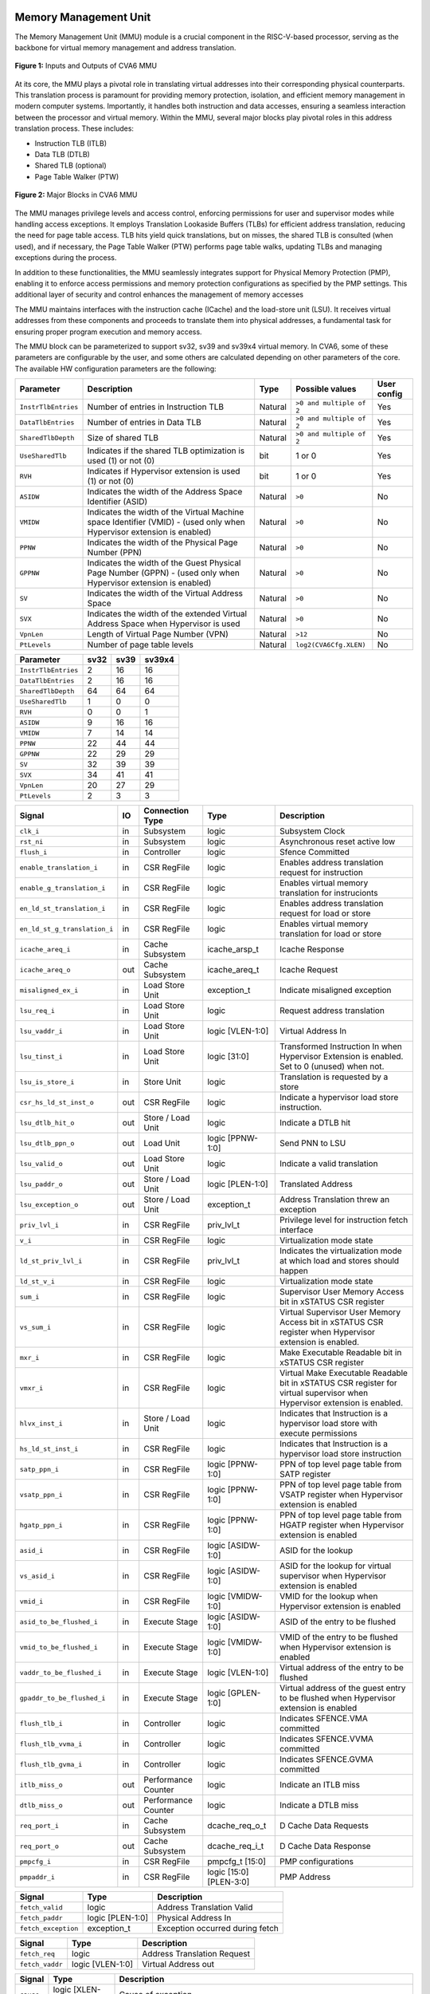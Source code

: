 ----------------------
Memory Management Unit
----------------------

The Memory Management Unit (MMU) module is a crucial component in the RISC-V-based processor, serving as the backbone for virtual memory management and address translation. 

.. figure:: _static/mmu_in_out.png
   :name: **Figure 1:** Inputs and Outputs of CVA6 MMU
   :align: center
   :width: 100%
   :alt: mmu_in_out

   **Figure 1:** Inputs and Outputs of CVA6 MMU

At its core, the MMU plays a pivotal role in translating virtual addresses into their corresponding physical counterparts. This translation process is paramount for providing memory protection, isolation, and efficient memory management in modern computer systems. Importantly, it handles both instruction and data accesses, ensuring a seamless interaction between the processor and virtual memory. Within the MMU, several major blocks play pivotal roles in this address translation process. These includes:

* Instruction TLB (ITLB)
* Data TLB (DTLB)
* Shared TLB (optional)
* Page Table Walker (PTW)

.. figure:: _static/mmu_major_blocks.png
   :name: **Figure 2:** Major Blocks in CVA6 MMU
   :align: center
   :width: 60%
   :alt: mmu_major_blocks

   **Figure 2:** Major Blocks in CVA6 MMU

The MMU manages privilege levels and access control, enforcing permissions for user and supervisor modes while handling access exceptions. It employs Translation Lookaside Buffers (TLBs) for efficient address translation, reducing the need for page table access. TLB hits yield quick translations, but on misses, the shared TLB is consulted (when used), and if necessary, the Page Table Walker (PTW) performs page table walks, updating TLBs and managing exceptions during the process.

In addition to these functionalities, the MMU seamlessly integrates support for Physical Memory Protection (PMP), enabling it to enforce access permissions and memory protection configurations as specified by the PMP settings. This additional layer of security and control enhances the management of memory accesses

.. raw:: html

        <span style="font-size:18px; font-weight:bold;">Instruction and Data Interfaces</span>

The MMU maintains interfaces with the instruction cache (ICache) and the load-store unit (LSU). It receives virtual addresses from these components and proceeds to translate them into physical addresses, a fundamental task for ensuring proper program execution and memory access.

The MMU block can be parameterized to support sv32, sv39 and sv39x4 virtual memory. In CVA6, some of these parameters are configurable by the user, and some others are calculated depending on other parameters of the core. The available HW configuration parameters are the following:

.. raw:: html

        <span style="font-size:18px; font-weight:bold;">List of configuration parameters for MMU</span>

.. list-table::
   :header-rows: 1

   * - Parameter
     - Description
     - Type
     - Possible values
     - User config

   * - ``InstrTlbEntries``
     - Number of entries in Instruction TLB
     - Natural
     - ``>0 and multiple of 2``
     - Yes

   * - ``DataTlbEntries``
     - Number of entries in Data TLB
     - Natural
     - ``>0 and multiple of 2``
     - Yes

   * - ``SharedTlbDepth``
     - Size of shared TLB
     - Natural
     - ``>0 and multiple of 2``
     - Yes

   * - ``UseSharedTlb``
     - Indicates if the shared TLB optimization is used (1) or not (0)
     - bit
     - 1 or 0
     - Yes
   
   * - ``RVH``
     - Indicates if Hypervisor extension is used (1) or not (0)
     - bit
     - 1 or 0
     - Yes

   * - ``ASIDW``
     - Indicates the width of the Address Space Identifier (ASID)
     - Natural
     - ``>0``
     - No
  
   * - ``VMIDW``
     - Indicates the width of the Virtual Machine space Identifier (VMID) - (used only when Hypervisor extension is enabled)
     - Natural
     - ``>0``
     - No

   * - ``PPNW``
     - Indicates the width of the Physical Page Number (PPN) 
     - Natural
     - ``>0``
     - No

   * - ``GPPNW``
     - Indicates the width of the Guest Physical Page Number (GPPN) - (used only when Hypervisor extension is enabled)
     - Natural
     - ``>0``
     - No

   * - ``SV``
     - Indicates the width of the Virtual Address Space
     - Natural
     - ``>0``
     - No

   * - ``SVX``
     - Indicates the width of the extended Virtual Address Space when Hypervisor is used
     - Natural
     - ``>0``
     - No

   * - ``VpnLen``
     - Length of Virtual Page Number (VPN)
     - Natural
     - ``>12``
     - No

   * - ``PtLevels``
     - Number of page table levels
     - Natural
     - ``log2(CVA6Cfg.XLEN)``
     - No

.. raw:: html

        <span style="font-size:18px; font-weight:bold;">Default Configuration parameters value for sv32, sv39 and sv39x4</span>

.. list-table::
   :header-rows: 1

   * - Parameter
     - sv32
     - sv39
     - sv39x4

   * - ``InstrTlbEntries``
     - 2
     - 16
     - 16

   * - ``DataTlbEntries``
     - 2
     - 16
     - 16

   * - ``SharedTlbDepth``
     - 64
     - 64
     - 64

   * - ``UseSharedTlb``
     - 1
     - 0
     - 0 
   
   * - ``RVH``
     - 0
     - 0
     - 1 

   * - ``ASIDW``
     - 9
     - 16
     - 16
     
   * - ``VMIDW``
     - 7
     - 14
     - 14

   * - ``PPNW``
     - 22
     - 44
     - 44 
   
   * - ``GPPNW``
     - 22
     - 29
     - 29 

   * - ``SV``
     - 32
     - 39
     - 39
     
   * - ``SVX``
     - 34
     - 41
     - 41

   * - ``VpnLen``
     - 20
     - 27
     - 29

   * - ``PtLevels``
     - 2
     - 3
     - 3
  



.. raw:: html

        <span style="font-size:18px; font-weight:bold;">Signal Description of MMU</span>

.. raw:: html

   <p style="text-align:center;"> <b>Table 1:</b> CVA6 MMU Input Output Signals </p>

.. list-table::
   :header-rows: 1

   * - Signal
     - IO
     - Connection Type
     - Type
     - Description

   * - ``clk_i``
     - in
     - Subsystem
     - logic
     - Subsystem Clock

   * - ``rst_ni``
     - in
     - Subsystem
     - logic
     - Asynchronous reset active low
     
   * - ``flush_i``
     - in
     - Controller
     - logic
     - Sfence Committed

   * - ``enable_translation_i``
     - in
     - CSR RegFile
     - logic 
     - Enables address translation request for instruction

   * - ``enable_g_translation_i``
     - in
     - CSR RegFile
     - logic 
     - Enables virtual memory translation for instrucionts

   * - ``en_ld_st_translation_i``
     - in
     - CSR RegFile
     - logic 
     - Enables address translation request for load or store

   * - ``en_ld_st_g_translation_i``
     - in
     - CSR RegFile
     - logic
     - Enables virtual memory translation for load or store

   * - ``icache_areq_i``
     - in
     - Cache Subsystem
     - icache_arsp_t
     - Icache Response

   * - ``icache_areq_o``
     - out
     - Cache Subsystem
     - icache_areq_t
     - Icache Request

   * - ``misaligned_ex_i``
     - in
     - Load Store Unit
     - exception_t
     - Indicate misaligned exception

   * - ``lsu_req_i``
     - in
     - Load Store Unit
     - logic
     - Request address translation
     
   * - ``lsu_vaddr_i``
     - in
     - Load Store Unit
     - logic [VLEN-1:0]
     - Virtual Address In

   * - ``lsu_tinst_i``
     - in
     - Load Store Unit
     - logic [31:0]
     - Transformed Instruction In when Hypervisor Extension is enabled. Set to 0 (unused) when not.

   * - ``lsu_is_store_i``
     - in
     - Store Unit
     - logic
     - Translation is requested by a store

   * - ``csr_hs_ld_st_inst_o``
     - out
     - CSR RegFile
     - logic
     - Indicate a hypervisor load store instruction. 
   
   * - ``lsu_dtlb_hit_o``
     - out
     - Store / Load Unit
     - logic
     - Indicate a DTLB hit

   * - ``lsu_dtlb_ppn_o``
     - out
     - Load Unit
     - logic [PPNW-1:0]
     - Send PNN to LSU

   * - ``lsu_valid_o``
     - out
     - Load Store Unit
     - logic
     - Indicate a valid translation

   * - ``lsu_paddr_o``
     - out
     - Store / Load Unit
     - logic [PLEN-1:0]
     - Translated Address

   * - ``lsu_exception_o``
     - out
     - Store / Load Unit
     - exception_t
     - Address Translation threw an exception

   * - ``priv_lvl_i``
     - in
     - CSR RegFile
     - priv_lvl_t
     - Privilege level for instruction fetch interface

   * - ``v_i``
     - in
     - CSR RegFile
     - logic
     - Virtualization mode state

   * - ``ld_st_priv_lvl_i``
     - in
     - CSR RegFile
     - priv_lvl_t
     - Indicates the virtualization mode at which load and stores should happen

   * - ``ld_st_v_i``
     - in
     - CSR RegFile
     - logic
     - Virtualization mode state

   * - ``sum_i``
     - in
     - CSR RegFile
     - logic 
     - Supervisor User Memory Access bit in xSTATUS CSR register

   * - ``vs_sum_i``
     - in
     - CSR RegFile
     - logic 
     - Virtual Supervisor User Memory Access bit in xSTATUS CSR register when Hypervisor extension is enabled.

   * - ``mxr_i``
     - in
     - CSR RegFile
     - logic
     - Make Executable Readable bit in xSTATUS CSR register

   * - ``vmxr_i``
     - in
     - CSR RegFile
     - logic
     - Virtual Make Executable Readable bit in xSTATUS CSR register for virtual supervisor when Hypervisor extension is enabled.

   * - ``hlvx_inst_i``
     - in
     - Store / Load Unit
     - logic 
     - Indicates that Instruction is a hypervisor load store with execute permissions 

   * - ``hs_ld_st_inst_i``
     - in
     - CSR RegFile
     - logic 
     - Indicates that Instruction is a hypervisor load store instruction

   * - ``satp_ppn_i``
     - in
     - CSR RegFile
     - logic [PPNW-1:0]
     - PPN of top level page table from SATP register

   * - ``vsatp_ppn_i``
     - in
     - CSR RegFile
     - logic [PPNW-1:0]
     - PPN of top level page table from VSATP register when Hypervisor extension is enabled

   * - ``hgatp_ppn_i``
     - in
     - CSR RegFile
     - logic [PPNW-1:0]
     - PPN of top level page table from HGATP register when Hypervisor extension is enabled

   * - ``asid_i``
     - in
     - CSR RegFile
     - logic [ASIDW-1:0]
     - ASID for the lookup

   * - ``vs_asid_i``
     - in
     - CSR RegFile
     - logic [ASIDW-1:0]
     - ASID for the lookup for virtual supervisor when Hypervisor extension is enabled

   * - ``vmid_i``
     - in
     - CSR RegFile
     - logic [VMIDW-1:0]
     - VMID for the lookup when Hypervisor extension is enabled

   * - ``asid_to_be_flushed_i``
     - in
     - Execute Stage
     - logic [ASIDW-1:0]
     - ASID of the entry to be flushed

   * - ``vmid_to_be_flushed_i``
     - in
     - Execute Stage
     - logic [VMIDW-1:0]
     - VMID of the entry to be flushed when Hypervisor extension is enabled

   * - ``vaddr_to_be_flushed_i``
     - in
     - Execute Stage
     - logic [VLEN-1:0]
     - Virtual address of the entry to be flushed

   * - ``gpaddr_to_be_flushed_i``
     - in
     - Execute Stage
     - logic [GPLEN-1:0]
     - Virtual address of the guest entry to be flushed when Hypervisor extension is enabled

   * - ``flush_tlb_i``
     - in
     - Controller
     - logic 
     - Indicates SFENCE.VMA committed

   * - ``flush_tlb_vvma_i``
     - in
     - Controller
     - logic 
     - Indicates SFENCE.VVMA committed

   * - ``flush_tlb_gvma_i``
     - in
     - Controller
     - logic 
     - Indicates SFENCE.GVMA committed

   * - ``itlb_miss_o``
     - out
     - Performance Counter
     - logic
     - Indicate an ITLB miss

   * - ``dtlb_miss_o``
     - out
     - Performance Counter
     - logic
     - Indicate a DTLB miss

   * - ``req_port_i``
     - in
     - Cache Subsystem
     - dcache_req_o_t
     - D Cache Data Requests

   * - ``req_port_o``
     - out
     - Cache Subsystem
     - dcache_req_i_t
     - D Cache Data Response

   * - ``pmpcfg_i``
     - in
     - CSR RegFile
     - pmpcfg_t [15:0]
     - PMP configurations

   * - ``pmpaddr_i``
     - in
     - CSR RegFile
     - logic [15:0][PLEN-3:0]
     - PMP Address

.. raw:: html

   <span style="font-size:18px; font-weight:bold;">Struct Description</span>

.. raw:: html

   <p style="text-align:center;"> <b>Table 2:</b> I Cache Request Struct </b>(icache_areq_t</b>) </p>

.. list-table::
   :header-rows: 1

   * - Signal
     - Type
     - Description

   * - ``fetch_valid``
     - logic
     - Address Translation Valid

   * - ``fetch_paddr``
     - logic [PLEN-1:0]
     - Physical Address In

   * - ``fetch_exception``
     - exception_t
     - Exception occurred during fetch

.. raw:: html

   <p style="text-align:center;"> <b>Table 3:</b> I Cache Response Struct </b>(icache_arsq_t</b>) </p>

.. list-table::
   :header-rows: 1

   * - Signal
     - Type
     - Description

   * - ``fetch_req``
     - logic
     - Address Translation Request

   * - ``fetch_vaddr``
     - logic [VLEN-1:0]
     - Virtual Address out

.. raw:: html

   <p style="text-align:center;"> <b>Table 4:</b> Exception Struct </b>(exception_t</b>) </p>

.. list-table::
   :header-rows: 1

   * - Signal
     - Type
     - Description

   * - ``cause``
     - logic [XLEN-1:0]
     - Cause of exception

   * - ``tval``
     - logic [XLEN-1:0]
     - Additional information of causing exception (e.g. instruction causing it), address of LD/ST fault

   * - ``tval2``
     - logic [GPLEN-1:0]
     - Additional information when the causing exception in a guest exception (used only in hypervisor mode)

   * - ``tinst``
     - logic [31:0]
     - Transformed instruction information

   * - ``gva``
     - logic
     - Signals when a guest virtual address is written to tval

   * - ``valid``
     - logic
     - Indicate that exception is valid

.. raw:: html

   <p style="text-align:center;"> <b>Table 5:</b> PMP Configuration Struct </b>(pmpcfg_t</b>) </p>

.. list-table::
   :header-rows: 1

   * - Signal
     - Type
     - Description

   * - ``locked``
     - logic
     - Lock this configuration

   * - ``reserved``
     - logic[1:0]
     - Reserved bits in pmpcfg CSR

   * - ``addr_mode``
     - pmp_addr_mode_t
     - Addressing Modes: OFF, TOR, NA4, NAPOT

   * - ``access_type``
     - pmpcfg_access_t
     - None, read, write, execute

.. raw:: html

   <span style="font-size:18px; font-weight:bold;">Control Flow in MMU Module</span>

.. figure:: _static/mmu_control_flow.png
   :name: **Figure 3:** Control Flow in CVA6 MMU
   :align: center
   :width: 95%
   :alt: mmu_control_flow

   **Figure 3:** Control Flow in CVA6 MMU

.. raw:: html

   <span style="font-size:18px; font-weight:bold;">Exception Sources with Address Translation Enabled</span>

Two potential exception sources exist:

* Hardware Page Table Walker (HPTW) throwing an exception, signifying a page fault exception.
* Access error due to insufficient permissions of PMP, known as an access exception.

.. raw:: html

   <span style="font-size:18px; font-weight:bold;">Instruction Fetch Interface</span>

The IF stage initiates a request to retrieve memory content at a specific virtual address. When the MMU is disabled, the instruction fetch request is directly passed to the I$ without modifications.

.. raw:: html

   <span style="font-size:18px; font-weight:bold;">Address Translation in Instruction Interface</span>

If virtual memory translation is enabled for instruction fetches, the following operations are performed in the instruction interface:

* Compatibility of requested virtual address with selected page based address translation scheme is checked.
* For page translation, the module determines the fetch physical address by combining the physical page number (PPN) from ITLB content and the offset from the virtual address. When hypervisor mode is enabled, the PPN from ITLB content is taken from the stage that is currently doing the translation.
* Depending on the size of the identified page the PPN of the fetch physical address is updated with the corresponding bits of the VPN to ensure alignment for superpage translation.
* If the Instruction TLB (ITLB) lookup hits, the fetch valid signal (which indicates a valid physical address) is activated in response to the input fetch request. Memory region accessibility is checked from the perspective of the fetch operation, potentially triggering a page fault exception in case of an access error or insufficient PMP permission.
* In case of an ITLB miss, if the page table walker (PTW) is active (only active if there is a shared TLB miss or the shared TLB is not used) and handling instruction fetches, the fetch valid signal is determined based on PTW errors or access exceptions.

If the fetch physical address doesn't match any execute region, an Instruction Access Fault is raised. When not translating, PMPs are immediately checked against the physical address for access verification.

.. raw:: html

   <span style="font-size:18px; font-weight:bold;">Data Interface</span>

.. raw:: html

   <span style="font-size:18px; font-weight:bold;">Address Translation in Data Interface</span>

If address translation is enabled for load or store, and no misaligned exception has occurred, the following operations are performed in the data interface:

* Initially, translation is assumed to be invalid, signified by the MMU to LSU.
* The translated physical address is formed by combining the PPN from the Page Table Entry (PTE) and the offset from the virtual address requiring translation. This is sent one cycle later due to the additional bank of registers which delayed the MMU’s answer. The PPN from the PTE is also shared separately with LSU in the same cycle as the hit. When hypervisor mode is enabled, the PPN from the PTE is taken from the stage that is currently doing the translation.
* In the case of superpage translation, the PPN of the translated physical address and the separately shared PPN are updated with the VPN of the virtual address.

If a Data TLB (DTLB) hit occurs, it indicates a valid translation, and various fault checks are performed depending on whether it's a load or store request.

* For store requests, if the page is not writable, the dirty flag isn't set, or privileges are violated, it results in a page fault corresponding to the store access. If PMPs are also violated, it leads to an access fault corresponding to the store access. Page faults take precedence over access faults.
* For load requests, a page fault is triggered if there are insufficient access privileges. PMPs are checked again during load access, resulting in an access fault corresponding to load access if PMPs are violated.

In case of a DTLB miss, potential exceptions are monitored during the page table walk. If the PTW indicates a page fault, the corresponding page fault related to the requested type is signaled. If the PTW indicates an access exception, the load access fault is indicated through address translation because the page table walker can only throw load access faults.

.. raw:: html

   <span style="font-size:18px; font-weight:bold;">Address Translation is Disabled</span>

When address translation is not enabled, the physical address is immediately checked against Physical Memory Protections (PMPs). If there is a request from LSU, no misaligned exception, and PMPs are violated, it results in an access fault corresponding to the request being indicated.

----------------------------
Translation Lookaside Buffer
----------------------------

Page tables are accessed for translating virtual memory addresses to physical memory addresses. This translation needs to be carried out for every load and store instruction and also for every instruction fetch. Since page tables are resident in physical memory, accessing these tables in all these situations has a significant impact on performance. Page table accesses occur in patterns that are closely related in time. Furthermore, the spatial and temporal locality of data accesses or instruction fetches mean that the same page is referenced repeatedly. Taking advantage of these access patterns the processor keeps the information of recent address translations, to enable fast retrieval, in a small cache called the Translation Lookaside Buffer (TLB) or an address-translation cache. 

The CVA6 TLB is structured as a fully associative cache, where the virtual address that needs to be translated is compared against all the individual TLB entries. Given a virtual address, the processor examines the TLB (TLB lookup) to determine if the virtual page number (VPN) of the page being accessed is in the TLB. When a TLB entry is found (TLB hit), the TLB returns the corresponding physical page number (PPN) which is used to calculate the target physical address. If no TLB entry is found (TLB miss) the processor has to read individual page table entries from memory (Table walk). In CVA6 table walking is supported by dedicated hardware. Once the processor finishes the table walk, it has the Physical Page Number (PPN) corresponding to the Virtual Page Number (VPN) that needs to be translated. The processor adds an entry for this address translation to the TLB so future translations of that virtual address will happen quickly through the TLB.  During the table walk the processor may find out that the corresponding physical page is not resident in memory. At this stage a page table exception (Page Fault) is generated which gets handled by the operating system. The operating system places the appropriate page in memory, updates the appropriate page tables and returns execution to the instruction which generated the exception.  

The input and output signals of the TLB are shown in the following figure. 

.. figure:: _static/in_out_tlb.png
   :name: **Figure 4:** Inputs and Outputs of CVA6 TLB
   :align: center
   :width: 100%
   :alt: in_out_tlb
 
   **Figure 4:** Inputs and Outputs of CVA6 TLB

.. raw:: html

   <span style="font-size:18px; font-weight:bold;">Signal Description of TLB</span>

.. raw:: html

   <p style="text-align:center;"> <b>Table 6:</b> CVA6 TLB Input Output Signals </p>

.. list-table::
   :header-rows: 1

  * - Signal
    - IO
    - connection
    - Type
    - Description

  * - ``clk_i``
    - in
    - SUBSYSTEM
    - logic
    - Subsystem Clock

  * - ``rst_ni``
    - in
    - SUBSYSTEM
    - logic
    - Asynchronous reset active low
    
  * - ``flush_i``
    - in
    - Controller
    - logic
    - SFENCE.VMA Committed

  * - ``flush_vvma_i``
    - in
    - Controller
    - logic
    - SFENCE.VVMA Committed

  * - ``flush_gvma_i``
    - in
    - Controller
    - logic
    - SFENCE.GVMA Committed

  * - ``s_st_enbl_i``
    - in
    - Controller
    - logic 
    - Indicates address translation request (s-stage) - used only in Hypervisor mode

  * - ``g_st_enbl_i``
    - in
    - Controller
    - logic 
    - Indicates address translation request (g-stage) - used only in Hypervisor mode

  * - ``v_i``
    - in
    - Controller
    - logic 
    - Indicates the virtualization mode state - used only in Hypervisor mode

  * - ``update_i``
    - in
    - Shared TLB
    - tlb_update_cva6_t
    - Updated tag and content of TLB

  * - ``lu_access_i``
    - in
    - Cache Subsystem
    - logic
    - Signal indicating a lookup access is being requested

  * - ``lu_asid_i``
    - in
    - CVA6 MMU 
    - logic[ASIDW-1:0]
    - ASID for the lookup

  * - ``lu_vmid_i``
    - in
    - CVA6 MMU 
    - logic[VMIDW-1:0]
    - VMID for the lookup when Hypervisor extension is enabled.

  * - ``lu_vaddr_i``
    - in
    - Cache Subsystem
    - logic[VLEN-1:0]
    - Virtual address for the lookup

  * - ``lu_content_o``
    - out
    - CVA6 MMU 
    - pte_cva6_t 
    - Output for the content of the TLB entry

  * - ``lu_g_content_o``
    - out
    - CVA6 MMU 
    - pte_cva6_t 
    - Output for the content of the TLB entry (g-stage)

  * - ``asid_to_be_flushed_i``
    - in
    - Execute Stage
    - logic [ASIDW-1:0]
    - ASID of the entry to be flushed. Vector 1 is the analogous one for virtual supervisor when Hypervisor extension is enabled

  * - ``vmid_to_be_flushed_i``
    - in
    - Execute Stage
    - logic [VMIDW-1:0]
    - VMID of the entry to be flushed when Hypervisor extension is enabled

  * - ``vaddr_to_be_flushed_i``
    - in
    - Execute Stage
    - logic [VLEN-1:0]
    - Virtual address of the entry to be flushed. Vector 1 is the analogous one for virtual supervisor when Hypervisor extension is enabled.

  * - ``gpaddr_to_be_flushed_i``
    - in
    - Execute Stage
    - logic [VLEN-1:0]
    - Virtual address of the guest entry to be flushed when Hypervisor extension is enabled.

  * - ``lu_is_page_o``
    - out
    - CVA6 MMU
    - logic [PT_LEVELS-2:0]
    - Output indicating whether the TLB entry corresponds to any page at the different page table levels

  * - ``lu_hit_o``
    - out
    - CVA6 MMU
    - logic
    - Output indicating whether the lookup resulted in a hit or miss

.. raw:: html

        <span style="font-size:18px; font-weight:bold;">Struct Description</span>

.. raw:: html

   <p style="text-align:center;"> <b>Table 7:</b> CVA6 TLB Update Struct (<b>tlb_update_cva6_t</b>) </p>

.. list-table::
   :header-rows: 1

  * - Signal
    - Type
    - Description

  * - ``valid``
    - logic
    - Indicates whether the TLB update entry is valid or not

  * - ``is_page``
    - logic [PtLevels-2:0][HYP_EXT:0]
    - Indicates if the TLB entry corresponds to a any page at the different levels. When Hypervisor extension is used it includes information also for the G-stage.

  * - ``vpn``
    - logic[VPN_LEN-1:0]
    - Virtual Page Number (VPN) used for updating the TLB

  * - ``asid``
    - logic[ASIDW-1:0] 
    - ASID used for updating the TLB

  * - ``vmid``
    - logic[VMIDW-1:0] 
    - VMID used for updating the TLB when Hypervisor extension is enabled
  
  * - ``v_st_enbl``
    - logic [HYP_EXT*2:0]
    - Used only in Hypervisor mode. Indicates for which stage the translation was requested and for which it is therefore valid (s_stage, g_stage or virtualization enabled).

  * - ``content``
    - pte_cva6_t  
    - Content of the TLB update entry 

  * - ``g_content``
    - pte_cva6_t  
    - Content of the TLB update entry for g stage when Hypervisor extension is enabled

.. raw:: html

   <p style="text-align:center;"> <b>Table 8:</b> CVA6 PTE Struct (<b>pte_cva6_t</b>) </p>

.. list-table::
  :header-rows: 1

  * - Signal
    - Type
    - Description

  * - ``ppn``
    - logic[PPNW-1:0] 
    - Physical Page Number (PPN)

  * - ``rsw``
    - logic[1:0]
    - Reserved for use by supervisor software

  * - ``d``
    - logic
    - | Dirty bit indicating whether the page has been modified (dirty) or not
      | 0: Page is clean i.e., has not been written
      | 1: Page is dirty i.e., has been written

  * - ``a``
    - logic
    - | Accessed bit indicating whether the page has been accessed
      | 0: Virtual page has not been accessed since the last time A bit was cleared
      | 1: Virtual page has been read, written, or fetched from since the last time the A bit was cleared

  * - ``g``
    - logic
    - | Global bit marking a page as part of a global address space valid for all ASIDs
      | 0: Translation is valid for specific ASID
      | 1: Translation is valid for all ASIDs

  * - ``u``
    - logic
    - | User bit indicating privilege level of the page
      | 0: Page is not accessible in user mode but in supervisor mode
      | 1: Page is accessible in user mode but not in supervisor mode

  * - ``x``
    - logic
    - | Execute bit which allows execution of code from the page
      | 0: Code execution is not allowed
      | 1: Code execution is permitted

  * - ``w``
    - logic
    - | Write bit allows the page to be written
      | 0: Write operations are not allowed
      | 1: Write operations are permitted

  * - ``r``
    - logic
    - | Read bit allows read access to the page
      | 0: Read operations are not allowed
      | 1: Read operations are permitted

  * - ``v``
    - logic
    - | Valid bit indicating the page table entry is valid
      | 0: Page is invalid i.e. page is not in DRAM, translation is not valid
      | 1: Page is valid i.e. page resides in the DRAM, translation is valid

.. raw:: html

   <span style="font-size:18px; font-weight:bold;">TLB Entry Fields</span>

The number of TLB entries can be changed via a design parameter. Each TLB entry is made up of two fields: Tag and Content. The Tag field holds the virtual page number, ASID, VMID and page size along with a valid bit (VALID) indicating that the entry is valid, and a v_st_enbl field that indicates at which level the translation is valid when hypervisor mode is enabled. The virtual page number, is further split into several separate virtual page numbers according to the number of PtLevels used in each configuration. The Content field contains the physical page numbers along with a number of bits which specify various attributes of the physical page. Note that the V bit in the Content field is the V bit which is present in the page table in memory. It is copied from the page table, as is,  and the VALID bit in the Tag is set based on its value. g_content is the equivalent for the g-stage translation. The TLB entry fields are shown in this Figure. Fields colored in grey are used only when H extension is implemented.

.. figure:: _static/cva6_tlb_entry.png
   :name: **Figure 5:** Fields in CVA6 TLB entry
   :align: center
   :width: 100%
   :alt: cva6_tlb_entry

   **Figure 5:** Fields in CVA6 TLB entry

.. raw:: html

   <span style="font-size:18px; font-weight:bold;">CVA6 TLB Management / Implementation</span>

The CVA6 TLB implements the following three functions:

* **Translation:** This function implements the address lookup and match logic.
* **Update and Flush:** This function implements the update and flush logic.
* **Pseudo Least Recently Used Replacement Policy:** This function implements the replacement policy for TLB entries.

.. raw:: html

   <span style="font-size:18px; font-weight:bold;">Translation</span>

This function takes in the virtual address and certain other fields, examines the TLB to determine if the virtual page number of the page being accessed is in the TLB or not. If a TLB entry is found (TLB hit), the TLB returns the corresponding physical page number (PPN) which is then used to calculate the target physical address. The following checks are done as part of this lookup function to find a match in the TLB:

* **Validity Check:** For a TLB hit, the associated TLB entry must be valid .
* **ASID, VMID and Global Flag Check:** The TLB entry's ASID must match the given ASID (ASID associated with the Virtual address). If the TLB entry’s Global bit (G) is set then this check is not done. This ensures that the translation is either specific to the provided ASID, or it is globally applicable. When the hypervisor extension is enabled, either the ASID or the VMID in the TLB entry must match ASID and/or VMID in the input, depending on which level(s) of translation is enabled. For the VMID the check is always applicable, regardless of G bit in the TLB entry.
* **Level VPN match:** CVA6 implements a multi-level page table. As such the virtual address is broken up into multiple parts which are the virtual page number used in the different levels. So the condition that is checked next is that the virtual page number of the virtual address matches the virtual page number of the TLB entry at each level. 
* **Page match:** Without Hypervisor extension, there is a match at a certain level X if the is_page component of the tag is set to 1 at level PtLevels-X. At level 0 page_match is always set to 1. When Hypervisor extension is enabled, the conditions to give a page match vary depending on the level we are at. At the highest level (PT_LEVELS -1), there is a page match at g and s stage (when enabled) if the corresponding is_page bit is set. If a stage is not enabled the is_page is considered a 1. At level 0, page_match is always 1 as in the case of no hypervisor extension. In the intermediate levels, the page_match is determined using the merged final translation size from both stages and their enable signals. 
  **Level match** The last condition to be checked at each page level, for a TLB hit, is that there is a vpn match for the current level and the higher ones, together with a page match at the current one. E.g. If PtLevels=2, a match at level 2 will occur if there is a VPN match at level 2 and a page match at level 2. For level 1, there will be a match if there is a VPN match at levels 2 and 1, together with a page match at level 1.


All the conditions listed above are checked against every TLB entry. If there is a TLB hit then the corresponding bit in the hit array is set. The following Figure Illustrates the TLB hit/miss process listed above.

.. figure:: _static/cva6_tlb_hit.png
   :name: **Figure 6:** Block diagram of CVA6 TLB hit or miss
   :align: center
   :width: 75%
   :alt: cva6_tlb_hit

   **Figure 6:** Block diagram of CVA6 TLB hit or miss

.. raw:: html

   <span style="font-size:18px; font-weight:bold;">Flushing TLB entries</span>

The SFENCE.VMA instruction can be used with certain specific source register specifiers (rs1 & rs2) to flush a specific TLB entry, some set of TLB entries or all TLB entries. Like all instructions this action only takes place when the SFENCE.VMA instruction is committed (shown via the commit_sfence signal in the following figures.) The behavior of the instruction is as follows:

* **If rs1 is not equal to x0 and rs2 is not equal to x0:** Invalidate all TLB entries which contain leaf page table entries corresponding to the virtual address in rs1 (shown below as Virtual Address to be flushed) and that match the address space identifier as specified by integer register rs2 (shown below as asid_to_be_flushed_i), except for entries containing global mappings. This is referred to as the “SFENCE.VMA vaddr asid” case.

.. figure:: _static/sfence_vaddr_asid.png
   :name: **Figure 7:** Invalidate TLB entry if ASID and virtual address match
   :align: center
   :width: 75%
   :alt: sfence_vaddr_asid

   **Figure 7:** Invalidate TLB entry if ASID and virtual address match

* **If rs1 is equal to x0 and rs2 is equal to x0:** Invalidate all TLB entries for all address spaces. This is referred to as the "SFENCE.VMA x0 x0" case.

.. figure:: _static/sfence_x0_x0.png
   :name: **Figure 8:** Invalidate all TLB entries if both source register specifiers are x0
   :align: center
   :width: 62%
   :alt: sfence_x0_x0

   **Figure 8:** Invalidate all TLB entries if both source register specifiers are x0

* **If rs1 is not equal to x0 and rs2 is equal to x0:** invalidate all TLB entries that contain leaf page table entries corresponding to the virtual address in rs1, for all address spaces. This is referred to as the “SFENCE.VMA vaddr x0” case.

.. figure:: _static/sfence_vaddr_x0.png
   :name: **Figure 9:** Invalidate TLB entry with matching virtual address for all address spaces
   :align: center
   :width: 75%
   :alt: sfence_vaddr_x0

   **Figure 9:** Invalidate TLB entry with matching virtual address for all address spaces

* **If rs1 is equal to x0 and rs2 is not equal to x0:** Invalidate all TLB entries matching the address space identified by integer register rs2, except for entries containing global mappings. This is referred to as the “SFENCE.VMA 0 asid” case.

.. figure:: _static/sfence_x0_asid.png
   :name: **Figure 10:** Invalidate TLB entry for matching ASIDs
   :align: center
   :width: 75%
   :alt: sfence_x0_asid

   **Figure 10:** Invalidate TLB entry for matching ASIDs

The TLB fully implements the supervisor flush instructions, i.e., sfence, including filtering by ASID and virtual address. To support nested translation,it supports the two translation stages, including access permissions (rwx) and VMIDs. This is done analogously to the fence cases explained above.


.. raw:: html

   <span style="font-size:18px; font-weight:bold;">Updating TLB</span>

When a TLB valid update request is signaled by the shared TLB, and the replacement policy select the update of a specific TLB entry, the corresponding entry's tag is updated with the new tag, and its associated content is refreshed with the information from the update request. This ensures that the TLB entry accurately reflects the new translation information.

.. raw:: html

   <span style="font-size:18px; font-weight:bold;">Pseudo Least Recently Used Replacement Policy</span>

Cache replacement algorithms are used to determine which TLB entry should be replaced, because it is not likely to be used in the near future. The Pseudo-Least-Recently-Used (PLRU) is a cache entry replacement algorithm, derived from Least-Recently-Used (LRU) cache entry replacement algorithm, used by the TLB. Instead of precisely tracking recent usage as the LRU algorithm does, PLRU employs an approximate measure to determine which entry in the cache has not been recently used and as such can be replaced. 

CVA6 implements the PLRU algorithm via the Tree-PLRU method which implements a binary tree. The TLB entries are the leaf nodes of the tree. Each internal node, of the tree, consists of a single bit, referred to as the state bit or plru bit, indicating which subtree contains the (pseudo) least recently used entry (the PLRU); 0 for the left hand tree and 1 for the right hand tree. Following this traversal, the leaf node reached, corresponds to the PLRU entry which can be replaced. Having accessed an entry (so as to replace it) we need to promote that entry to be the Most Recently Used (MRU) entry. This is done by updating the value of each node along the access path to point away from that entry. If the accessed entry is a right child i.e., its parent node value is 1, it is set to 0, and if the parent is the left child of its parent (the grandparent of the accessed node) then its node value is set to 1 and so on all the way up to the root node.

The PLRU binary tree is implemented as an array of node values. Nodes are organized in the array based on levels, with those from lower levels appearing before higher ones. Furthermore those on the left side of a node appear before those on the right side of a node. The figure below shows a tree and the corresponding array.

.. figure:: _static/plru_tree_indexing.png
   :name: **Figure 11:** PLRU Tree Indexing
   :align: center
   :width: 60%
   :alt: plru_tree_indexing

   **Figure 11:** PLRU Tree Indexing

For n-way associative, we require n - 1 internal nodes in the tree. With those nodes, two operations need to be performed efficiently.

* Promote the accessed entry to be MRU
* Identify which entry to replace (i.e. the PLRU entry)

.. raw:: html

   <span style="font-size:18px; font-weight:bold;">Updating the PLRU-Tree</span>

For a TLB entry which is accessed, the following steps are taken to make it the MRU:

1. Iterate through each level of the binary tree.
2. Calculate the index of the leftmost child within the current level. Let us call that index the index base.
3. Calculate the shift amount to identify the relevant node based on the level and TLB entry index.
4. Calculate the new value that the node should have in order to make the accessed entry the Most Recently Used (MRU). The new value of the root node is the opposite of the TLB entry index, MSB at the root node, MSB - 1 at node at next level and so on.
5. Assign this new value to the relevant node, ensuring that the hit entry becomes the MRU within the binary tree structure.

At level 0, no bit of the TLB entry’s index determines the offset from the index base because it’s a root node. At level 1, MSB of entry’s index determines the amount of offset from index base at that level. At level 2, the first two bits of the entry's index from MSB side determine the offset from the index base because there are 4 nodes at the level 2 and so on. 

.. figure:: _static/update_tree.png
   :name: **Figure 12:** Promote Entry to be MRU
   :align: center
   :width: 82%
   :alt: update_tree

   **Figure 12:** Promote Entry to be MRU

In the above figure entry at index 5, is accessed. To make it MRU entry, every node along the access path should point away from it. Entry 5 is a right child, therefore, its parent plru bit set to 0, its parent is a left child, its grand parent’s plru bit set to 1, and great grandparent’s plru bit set to 0.

.. raw:: html

   <span style="font-size:18px; font-weight:bold;">Entry Selection for Replacement</span>

Every TLB entry is checked for the replacement entry. The following steps are taken:

1. Iterate through each level of the binary tree.
2. Calculate the index of the leftmost child within the current level. Let us call that index the index base.
3. Calculate the shift amount to identify the relevant node based on the level and TLB entry index.
4. If the corresponding bit of the entry's index matches the value of the node being traversed at the current level, keep the replacement signal high for that entry; otherwise, set the replacement signal to low.

.. figure:: _static/replacement_entry.png
   :name: **Figure 13:** Possible path traverse for entry selection for replacement
   :align: center
   :width: 65%
   :alt: replacement_entry

   **Figure 13:** Possible path traverse for entry selection for replacement

Figure shows every possible path that traverses to find out the PLRU entry. If the plru bit at each level matches with the corresponding bit of the entry's index, that’s the next entry to replace. Below Table shows the entry selection for replacement.

.. raw:: html

   <p style="text-align:center;"> <b>Table 9:</b> Entry Selection for Reaplacement </p>

+-------------------+---------------+----------------------+
| **Path Traverse** | **PLRU Bits** | **Entry to replace** |
+-------------------+---------------+----------------------+
| 0 -> 1 -> 3       | 000           | 0                    |
|                   +---------------+----------------------+
|                   | 001           | 1                    |
+-------------------+---------------+----------------------+
| 0 -> 1 -> 4       | 010           | 2                    |
|                   +---------------+----------------------+
|                   | 011           | 3                    |
+-------------------+---------------+----------------------+
| 0 -> 2 -> 5       | 100           | 4                    |
|                   +---------------+----------------------+
|                   | 101           | 5                    |
+-------------------+---------------+----------------------+
| 0 -> 2 -> 6       | 110           | 6                    |
|                   +---------------+----------------------+
|                   | 111           | 7                    |
+-------------------+---------------+----------------------+

-----------------------------------
Shared Translation Lookaside Buffer
-----------------------------------

The CVA6 shared TLB is structured as a 2-way associative cache, where the virtual address requiring translation is compared with the set indicated by the virtual page number. The shared TLB is looked up in case of an Instruction TLB (ITLB) or data TLB (DTLB) miss, signaled by these TLBs. If the entry is found in the shared TLB set, the respective TLB, whose translation is being requested, is updated. If the entry is not found in the shared TLB, then the processor has to perform a page table walk. Once the processor obtains a PPN corresponding to the VPN, the shared TLB is updated with this information. If the physical page is not found in the page table, it results in a page fault, which is handled by the operating system. The operating system will then place the corresponding physical page in memory.

The use of the shared TLB is optional in CVA6, via the ``UseSharedTlb`` parameter. When it is not used, the requests from ITLB and DTLB go directly to the PTW, and the update from the PTW goes directly to the ITLB and DTLB respectively.  

The input and output signals of the shared TLB are shown in the following Figure. 

.. figure:: _static/shared_tlb_in_out.png
   :name: **Figure 14:** Inputs and outputs of CVA6 shared TLB
   :align: center
   :width: 100%
   :alt: shared_tlb_in_out

   **Figure 14:** Inputs and outputs of CVA6 shared TLB

.. raw:: html

   <span style="font-size:18px; font-weight:bold;">Signal Description</span>

.. raw:: html

   <p style="text-align:center;"> <b>Table 10:</b> Signal Description of CVA6 shared TLB </p>

.. list-table::
    :header-rows: 1

    * - Signal
      - IO
      - Connection
      - Type
      - Description

    * - ``clk_i``
      - in
      - Subsystem
      - logic
      - Subsystem Clock

    * - ``rst_ni``
      - in
      - Subsystem
      - logic
      - Asynchronous reset active low

    * - ``flush_i``
      - in
      - Controller
      - logic
      - SFENCE.VMA Committed

    * - ``flush_vvma_i``
      - in
      - Controller
      - logic
      - SFENCE.VVMA Committed

    * - ``flush_gvma_i``
      - in
      - Controller
      - logic
      - SFENCE.GVMA Committed

    * - ``s_st_enbl_i``
      - in
      - Controller
      - logic 
      - Indicates address translation request (s-stage) 

    * - ``g_st_enbl_i``
      - in
      - Controller
      - logic 
      - Indicates address translation request (g-stage) - used only in Hypervisor mode

    * - ``v_i``
      - in
      - Controller
      - logic 
      - Indicates the virtualization mode state - used only in Hypervisor mode

    * - ``s_ld_st_enbl_i``
      - in
      - Controller
      - logic 
      - Indicates address translation request (s-stage) for load stores

    * - ``g_ld_st_enbl_i``
      - in
      - Controller
      - logic 
      - Indicates address translation request (g-stage) for load stores - used only in Hypervisor mode

    * - ``ld_st_v_i``
      - in
      - Controller
      - logic 
      - Indicates the virtualization mode state for load stores


    * - ``dtlb_asid_i``
      - in
      - MMU
      - logic [ASIDW-1:0]
      - ASID for the lookup in case of a DTLB miss 

    * - ``itlb_asid_i``
      - in
      - MMU
      - logic [ASIDW-1:0]
      - ASID for the lookup in case of an ITLB miss 

    * - ``lu_vmid_i``
      - in
      - MMU
      - logic [VMIDW-1:0]
      - VMID for the lookup 

    * - ``itlb_access_i``
      - in
      - Cache Subsystem
      - logic
      - Signal indicating a lookup access in ITLB is being requested.

    * - ``itlb_hit_i``
      - in
      - ITLB
      - logic
      - Signal indicating an ITLB hit

    * - ``itlb_vaddr_i``
      - in
      - Cache Subsystem
      - logic [VLEN-1:0]
      - Virtual address lookup in ITLB

    * - ``dtlb_access_i``
      - in
      - Load/Store Unit
      - logic
      - Signal indicating a lookup access in DTLB is being requested.

    * - ``dtlb_hit_i``
      - in
      - DTLB
      - logic
      - Signal indicating a DTLB hit

    * - ``dtlb_vaddr_i``
      - in
      - Load/Store Unit
      - logic [VLEN-1:0]
      - Virtual address lookup in DTLB

    * - ``itlb_update_o``
      - out
      - ITLB
      - tlb_update_cva6_t
      - Tag and content to update ITLB

    * - ``dtlb_update_o``
      - out
      - DTLB
      - tlb_update_cva6_t
      - Tag and content to update DTLB

    * - ``itlb_miss_o``
      - out
      - Performance Counter
      - logic
      - Signal indicating an ITLB miss

    * - ``dtlb_miss_o``
      - out
      - Performance Counter
      - logic
      - Signal indicating a DTLB miss
      
    * - ``shared_tlb_access_o``
      - out
      - PTW
      - logic
      - Signal indicating a lookup access in shared TLB is being requested

    * - ``shared_tlb_hit_o``
      - out
      - PTW
      - logic
      - Signal indicating a shared TLB hit

    * - ``shared_tlb_vaddr_o``
      - out
      - PTW
      - logic [VLEN-1:0]
      - Virtual address lookup in shared TLB
      
    * - ``itlb_req_o``
      - out
      - PTW
      - logic
      - ITLB Request Output

    * - ``shared_tlb_update_i``
      - in
      - PTW
      - tlb_update_cva6_t
      - Updated tag and content of shared TLB

.. raw:: html

   <span style="font-size:18px; font-weight:bold;">Shared TLB Entry Structure</span>

Shared TLB is 2-way associative, with a depth of 64 by default, but can be selected via a user parameter. A single entry in the set contains the valid bit, tag and the content. The Tag segment stores details such as the virtual page number, ASID, VMID and page size. The Content field contains the physical page numbers along with a number of bits which specify various attributes of the physical page.

.. figure:: _static/shared_tlb.png
   :name: **Figure 15:** CVA6 Shared TLB Structure
   :align: center
   :width: 60%
   :alt: shared_tlb

   **Figure 15:** CVA6 Shared TLB Structure

.. raw:: html

   <span style="font-size:18px; font-weight:bold;">Shared TLB Implementation in CVA6</span>

The implementation of a shared TLB in CVA6 is described in the following sections:

* **ITLB and DTLB Miss:** Prepare a shared TLB lookup if the entry is not found in ITLB or DTLB.
* **Tag Comparison:** Look up the provided virtual address in the shared TLB.
* **Update and Flush:** Flush the shared TLB or update it.
* **Replacement Policies:** First non-valid entry and random replacement policy.

.. raw:: html

   <span style="font-size:18px; font-weight:bold;">ITLB and DTLB Miss</span>

Consider a scenario where an entry is found in the ITLB or DTLB. In this case, there is no need to perform a lookup in the shared TLB since the entry has already been found. Next, there are two scenarios: an ITLB miss or a DTLB miss.

To identify an ITLB miss, the following conditions need to be fulfilled:

* Address translation must be enabled.
* There must be an access request to the ITLB.
* The ITLB should indicate an ITLB miss.
* There should be no access request to the DTLB.

During an ITLB miss, access is granted to read the tag and content of the shared TLB from their respective sram. The address for reading the tag and content of the shared TLB entry is calculated using the virtual address for which translation is not found in the ITLB. The ITLB miss is also explicitly indicated by the shared TLB. A request for shared TLB access is initiated.

To identify the DTLB miss, the following conditions need to be fulfilled:

* Address translation for load and stores must be enabled.
* There must be an access request to the DTLB.
* The DTLB should indicate a DTLB miss.

In the case of a DTLB miss, the same logic is employed as described for an ITLB miss.

.. raw:: html

   <span style="font-size:18px; font-weight:bold;">Tag Comparison</span>

Shared TLB lookup for a hit occurs under the same conditions as described for the TLB modules used as ITLB and DTLB. However, there are some distinctions. In both the ITLB and DTLB, the virtual address requiring translation is compared against all TLB entries. In contrast, the shared TLB only compares the tag and content of the set indicated by the provided virtual page number. The index of the set is extracted from the VPN of the requested virtual address. Given that the shared TLB is 2-way associative, each set contains two entries. Consequently, both of these entries are compared. Below figure illustrates how the set is opted for the lookup. In case that the shared TLB is not used, the hit and corresponding update information come directly from the PTW, bypassing the shared TLB block.

.. figure:: _static/shared_tlb_set.png
   :name: **Figure 16:** Set opted for lookup in shared TLB
   :align: center
   :width: 60%
   :alt: shared_tlb_set

   **Figure 16:** Set opted for lookup in shared TLB

.. raw:: html

   <span style="font-size:18px; font-weight:bold;">Update and Flush</span>

Differing from the ITLB and DTLB, a specific virtual address or addressing space cannot be flushed in the shared TLB. When SFENCE.VMA is committed, all entries in the shared TLB are invalidated. (Cases of SFENCE.VMA should also be added in shared TLB)

.. raw:: html

   <span style="font-size:18px; font-weight:bold;">Updating Shared TLB</span>

When the Page Table Walker signals a valid update request, the shared TLB is updated by selecting an entry through the replacement policy and marking it as valid. This also triggers the writing of the new tag and content to the respective SRAM. As stated above, when the shared TLB is not used, the update from PTW goes directly to the ITLB and DTLB depending on which initiated the request, and the SRAM is not instantiated.

.. raw:: html

   <span style="font-size:18px; font-weight:bold;">Replacement Policy Implemented in CVA6 Shared TLB</span>

In CVA6's shared TLB, two replacement policies are employed for replacements based on a specific condition. These replacement policies select the entry within the set indicated by the virtual page number. The two policies are:

* First non-valid encounter replacement policy
* Random replacement policy

First replacement policy failed if all ways are valid. Therefore, a random replacement policy is opted for. 

.. raw:: html

   <span style="font-size:18px; font-weight:bold;">First non-valid encounter replacement policy</span>

The module implemented in CVA6 to find the first non-valid entry in the shared TLB is the Leading Zero Counter (LZC). It takes three parameters as input:

1. **WIDTH:** The width of the input vector.
2. **MODE:** Mode selection - 0 for trailing zero, 1 for leading zero.
3. **CNT WIDTH:** Width of the output signal containing the zero count.

The input signal is the vector to be counted, and the output represents the count of trailing/leading zeros. If all bits in the input vector are zero, it will also be indicated.

When initializing the module, the width of the input vector is set to the number of shared TLB ways. The trailing zero counter mode is selected. The vector of valid bits is set as the input vector, but with negation. This is because we want the index of the first non-valid entry, and LZC returns the count of trailing zeros, which actually corresponds to the index of the first occurrence of 1 from the least significant bit (LSB). if there is at least one non-valid entry, that entry is opted for the replacement, and if not then this is signaled by LZC.

.. figure:: _static/LZC.png
   :name: **Figure 17:** Replacement of First invalid entry.
   :align: center
   :width: 60%
   :alt: LZC

   **Figure 17:** Replacement of First invalid entry.

.. raw:: html

   <span style="font-size:18px; font-weight:bold;">Random replacement policy</span>

If all ways are valid, a random replacement policy is employed for the replacement process. The Linear Feedback Shift Register (LFSR) is utilized to select the replacement entry randomly. LFSR is commonly used in generating sequences of pseudo-random numbers. When the enable signal is active, the current state of the LFSR undergoes a transformation. Specifically, the state is shifted right by one bit, and the result is combined with a predetermined masking pattern. This masking pattern is derived from the predefined “Masks” array, introducing a non-linear behavior to the sequence generation of the LFSR. The masking process involves XOR operations between the shifted state bits and specific pattern bits, contributing to the complexity and unpredictability of the generated sequence.

.. figure:: _static/RR.png
   :name: **Figure 18:** Entry selection for replacement using LFSR
   :align: center
   :width: 95%
   :alt: RR

   **Figure 18:** Entry selection for replacement using LFSR

-----------------
Page Table Walker
-----------------

The "CVA6 Page Table Walker (PTW)" is a hardware module designed to facilitate the translation of virtual addresses into physical addresses, a crucial task in memory access management. The Hypervisor extension specifies a new translation stage (G-stage) to translate guest-physical addresses into host-physical addresses.

.. figure:: _static/ptw_in_out.png
   :name: **Figure 19:** Input and Outputs of Page Table Walker
   :align: center
   :width: 100%
   :alt: ptw_in_out

   **Figure 19:** Input and Outputs of Page Table Walker

.. raw:: html

   <span style="font-size:18px; font-weight:bold;">Operation of PTW Module</span>

The PTW module operates through various states, each with its specific function, such as handling memory access requests, validating page table entries, and responding to errors.

.. raw:: html

   <span style="font-size:18px; font-weight:bold;">Key Features and Capabilities</span>

Key features of this PTW module include support for multiple levels of page tables (PtLevels), accommodating instruction and data page table walks. It rigorously validates and verifies page table entries (PTEs) to ensure translation accuracy and adherence to access permissions. This module seamlessly integrates with the CVA6 processor's memory management unit (MMU), which governs memory access control. It also takes into account global mapping, access flags, and privilege levels during the translation process, ensuring that memory access adheres to the processor's security and privilege settings.

.. raw:: html

   <span style="font-size:18px; font-weight:bold;">Exception Handling</span>

In addition to its translation capabilities, the PTW module is equipped to detect and manage errors, including page-fault exceptions and access exceptions, contributing to the robustness of the memory access system. It works harmoniously with physical memory protection (PMP) configurations, a critical aspect of modern processors' memory security. Moreover, the module efficiently processes virtual addresses, generating corresponding physical addresses, all while maintaining speculative translation, a feature essential for preserving processor performance during memory access operations.

.. raw:: html

   <span style="font-size:18px; font-weight:bold;">Signal Description</span>

.. raw:: html

   <p style="text-align:center;"> <b>Table 12:</b> Signal Description of PTW </p>

.. list-table::
    :header-rows: 1

    * - Signal
      - IO
      - Connection
      - Type
      - Description

    * - ``clk_i``
      - in
      - Subsystem
      - logic
      - Subsystem Clock

    * - ``rst_ni``
      - in
      - Subsystem
      - logic
      - Asynchronous reset active low

    * - ``flush_i``
      - in
      - Controller
      - logic
      - Sfence Committed

    * - ``ptw_active_o``
      - out
      - MMU
      - logic
      - Output signal indicating whether the Page Table Walker (PTW) is currently active

    * - ``walking_instr_o``
      - out
      - MMU
      - logic
      - Indicating it's an instruction page table walk or not

    * - ``ptw_error_o``
      - out
      - MMU
      - logic
      - Output signal indicating that an error occurred during PTW operation

    * - ``ptw_error_at_g_st_o``
      - out
      - MMU
      - logic
      - Output signal indicating that an error occurred during PTW operation at the G stage

    * - ``ptw_err_at_g_int_st_o``
      - out
      - MMU
      - logic
      - Output signal indicating that an error occurred during PTW operation at the G stage during S stage

    * - ``ptw_access_exception_o``
      - out
      - MMU
      - logic
      - Output signal indicating that a PMP (Physical Memory Protection) access exception occurred during PTW operation.

    * - ``enable_translation_i``
      - in
      - CSR RegFile
      - logic 
      - Enables address translation request for instruction

    * - ``enable_g_translation_i``
      - in
      - CSR RegFile
      - logic 
      - Enables virtual memory translation for instrucionts

    * - ``en_ld_st_translation_i``
      - in
      - CSR RegFile
      - logic
      - Enables address translation request for load or store

    * - ``en_ld_st_g_translation_i``
      - in
      - CSR RegFile
      - logic
      - Enables virtual memory translation for load or store

    * - ``v_i``
      - in
      - CSR RegFile
      - logic
      - Virtualization mode state

    * - ``ld_st_v_i``
      - in
      - CSR RegFile
      - logic
      - Virtualization mode state
    
    * - ``hlvx_inst_i``
      - in
      - Store / Load Unit
      - logic 
      - Indicates that Instruction is a hypervisor load store with execute permissions 
    
    * - ``lsu_is_store_i``
      - in
      - Store Unit
      - logic
      - Input signal indicating whether the translation was triggered by a store operation.

    * - ``req_port_i``
      - in
      - Cache Subsystem
      - dcache_req_o_t
      - D Cache Data Requests

    * - ``req_port_o``
      - out
      - Cache Subsystem / Perf Counter
      - dcache_req_u_t
      - D Cache Data Response

    * - ``shared_tlb_update_o``
      - out
      - Shared TLB
      - tlb_update_cva6_t
      - Updated tag and content of shared TLB

    * - ``update_vaddr_o``
      - out
      - MMU
      - logic[VLEN-1:0]
      - Updated VADDR from shared TLB

    * - ``asid_i``
      - in
      - CSR RegFile
      - logic [ASIDW-1:0]
      - ASID for the lookup

    * - ``vs_asid_i``
      - in
      - CSR RegFile
      - logic [ASIDW-1:0]
      - ASID for the lookup for virtual supervisor when Hypervisor extension is enabled

    * - ``vmid_i``
      - in
      - CSR RegFile
      - logic [VMIDW-1:0]
      - VMID for the lookup when Hypervisor extension is enabled

    * - ``shared_tlb_access_i``
      - in
      - Shared TLB
      - logic
      - Access request of shared TLB

    * - ``shared_tlb_hit_i``
      - in
      - Shared TLB
      - logic
      - Indicate shared TLB hit

    * - ``shared_tlb_vaddr_i``
      - in
      - Shared TLB
      - logic[VLEN-1:0]
      - Virtual Address from shared TLB

    * - ``itlb_req_i``
      - in
      - Shared TLB
      - logic
      - Indicate request to ITLB

    * - ``satp_ppn_i``
      - in
      - CSR RegFile
      - logic [PPNW-1:0]
      - PPN of top level page table from SATP register

    * - ``vsatp_ppn_i``
      - in
      - CSR RegFile
      - logic [PPNW-1:0]
      - PPN of top level page table from VSATP register when Hypervisor extension is enabled

    * - ``hgatp_ppn_i``
      - in
      - CSR RegFile
      - logic [PPNW-1:0]
      - PPN of top level page table from HGATP register when Hypervisor extension is enabled

    * - ``mxr_i``
      - in
      - CSR RegFile
      - logic
      - Make Executable Readable bit in xSTATUS CSR register

    * - ``vmxr_i``
      - in
      - CSR RegFile
      - logic
      - Virtual Make Executable Readable bit in xSTATUS CSR register for virtual supervisor when Hypervisor extension is enabled.

    * - ``shared_tlb_miss_o``
      - out
      - OPEN
      - logic
      - Indicate a shared TLB miss

    * - ``pmpcfg_i``
      - in
      - CSR RegFile
      - pmpcfg_t[15:0]
      - PMP configuration

    * - ``pmpaddr_i``
      - in
      - CSR RegFile
      - logic[15:0][PLEN-3:0]
      - PMP Address

    * - ``bad_paddr_o``
      - out
      - MMU
      - logic[PLEN-1:0]
      - Bad Physical Address in case of access exception

    * - ``bad_gpaddr_o``
      - out
      - MMU
      - logic[GPLEN-1:0]
      - Bad Guest Physical Address in case of access exception when Hypervisor is enabled.

.. raw:: html

   <span style="font-size:18px; font-weight:bold;">Struct Description</span>

.. raw:: html

   <p style="text-align:center;"> <b>Table 13:</b> D Cache Response Struct </b>(dcache_req_i_t</b>) </p>

.. list-table::
   :header-rows: 1

   * - Signal
     - Type
     - Description
     
   * - ``address_index``
     - logic [DCACHE_INDEX_WIDTH-1:0]
     - Index of the Dcache Line

   * - ``address_tag``
     - logic [DCACHE_TAG_WIDTH-1:0]
     - Tag of the Dcache Line

   * - ``data_wdata``
     - xlen_t
     - Data to write in the Dcache

   * - ``data_wuser``
     - logic [DCACHE_USER_WIDTH-1:0]
     - data_wuser

   * - ``data_req``
     - logic
     - Data Request

   * - ``data_we``
     - logic
     - Data Write enabled

   * - ``data_be``
     - logic [(XLEN/8)-1:0]
     - Data Byte enable

   * - ``data_size``
     - logic [1:0]
     - Size of data

   * - ``data_id``
     - logic [DCACHE_TID_WIDTH-1:0]
     - Data ID

   * - ``kill_req``
     - logic
     - Kill the D cache request

   * - ``tag_valid``
     - logic
     - Indicate that teh tag is valid

.. raw:: html

   <p style="text-align:center;"> <b>Table 14:</b> D Cache Request Struct </b>(dcache_req_o_t</b>) </p>

.. list-table::
   :header-rows: 1

   * - Signal
     - Type
     - Description

   * - ``data_gnt``
     - logic
     - Grant of data is given in response to the data request

   * - ``data_rvalid``
     - logic
     - Indicate that data is valid which is sent by D cache

   * - ``data_rid``
     - logic [DCACHE_TID_WIDTH-1:0]
     - Requested data ID

   * - ``data_rdata``
     - xlen_t
     - Data from D cache

   * - ``data_ruser``
     - logic [DCACHE_USER_WIDTH-1:0]
     - Requested data user

.. raw:: html

   <span style="font-size:18px; font-weight:bold;">PTW State Machine</span>

Page Table Walker is implemented as a finite state machine. It listens to shared TLB for incoming translation requests. If there is a shared TLB miss, it saves the virtual address and starts the page table walk. Page table walker transitions between 7 states in CVA6.

* **IDLE:** The initial state where the PTW is awaiting a trigger, often a Shared TLB miss, to initiate a memory access request. In the case of the Hypervisor extension, the stage to which the translation belongs is determined by the enable_translation_XX and en_ld_st_translation_XX signals. There are 3 possible stages: (i) S-Stage - the PTW current state is translating a guest-virtual address into a guest-physical address; (ii) G-Stage Intermed - the PTW current state is translating memory access made from the VS-Stage during the walk to host-physical address; and (iii) G-Stage Final - the PTW current state is translating the final output address from VS-Stage into a host-physical address. When Hypervisor is not enabled PTW is always in S_STAGE.
* **WAIT_GRANT:** Request memory access and wait for data grant
* **PTE_LOOKUP:** Once granted access, the PTW examines the valid Page Table Entry (PTE), checking attributes to determine the appropriate course of action. Depending on the STAGE determined in the previous state, pptr and other atributes are updated accordingly.
* **PROPAGATE_ERROR:** If the PTE is invalid, this state handles the propagation of an error, often leading to a page-fault exception due to non-compliance with access conditions.
* **PROPAGATE_ACCESS_ERROR:** Propagate access fault if access is not allowed from a PMP perspective
* **WAIT_RVALID:** After processing a PTE, the PTW waits for a valid data signal, indicating that relevant data is ready for further processing.
* **LATENCY:** Introduces a delay to account for synchronization or timing requirements between states.

The next figure shows the state diagram of the PTW FSM. The blue lines correspond to transitions that exist only when hypervisor extension is enabled.

.. figure:: _static/ptw_state_diagram.png
   :name: **Figure 20:** State Machine Diagram of CVA6 PTW
   :align: center
   :width: 95%
   :alt: ptw_state_diagram

   **Figure 20:** State Machine Diagram of CVA6 PTW

.. raw:: html

   <span style="font-size:18px; font-weight:bold;">IDLE state</span>

In the IDLE state of the Page Table Walker (PTW) finite state machine, the system awaits a trigger to initiate the page table walk process. This trigger is often prompted by a Shared Translation Lookaside Buffer (TLB) miss, indicating that the required translation is not present in the shared TLB cache. The PTW's behavior in this state is explained as follows:

1. The top-most page table is selected for the page table walk. In all configurations, the walk starts at level 0.
2. In the IDLE state, translations are assumed to be invalid in all addressing spaces.
3. The signal indicating the instruction page table walk is set to 0.
4. A conditional check is performed: if there is a shared TLB access request and the entry is not found in the shared TLB (indicating a shared TLB miss), the following steps are executed:

   a. The address of the desired Page Table Entry within the level 0 page table is calculated by multiplying the Physical Page Number (PPN) of the level 0 page table from the SATP register by the page size. This result is then added to the product of the Virtual Page Number, and the size of a page table entry. Depending on the translation indicated by enable_translation_XX, en_ld_st_translation_XX and v_i signals,  the corresponding register (satp_ppn_i, vsatp_ppn_i or hgatp_ppn_i) and bits of the VPN are used.

.. figure:: _static/ptw_nlvl.png
   :name: **Figure 27:** Address of desired PTE at next level of Page Table
   :align: center
   :width: 70%
   :alt: ptw_nlvl

   **Figure 21:** Address of desired PTE at next level of Page Table


.. _example:

   b. The signal indicating whether it's an instruction page table walk is updated based on the itlb_req_i signal.
   c. The ASID, VMID and virtual address are saved for the page table walk.
   d. A shared TLB miss is indicated.

.. raw:: html

   <span style="font-size:18px; font-weight:bold;">WAIT GRANT state</span>

In the **WAIT_GRANT** state of the Page Table Walker's finite state machine, a data request is sent to retrieve memory information. It waits for a data grant signal from the Dcache controller, remaining in this state until granted. Once granted, it activates a tag valid signal, marking data validity. The state then transitions to "PTE_LOOKUP" for page table entry lookup.

.. raw:: html

   <span style="font-size:18px; font-weight:bold;">PTE LOOKUP state</span>

In the **PTE_LOOKUP** state of the Page Table Walker (PTW) finite state machine, the PTW performs the actual lookup and evaluation of the page table entry (PTE) based on the virtual address translation. The behavior and operations performed in this state are detailed as follows:

1. The state waits for a valid signal indicating that the data from the memory subsystem, specifically the page table entry, is available for processing.
2. Upon receiving the valid signal, the PTW proceeds with examining the retrieved page table entry to determine its properties and validity.
3. The state checks if the global mapping bit in the PTE is set, and if so, sets the global mapping signal to indicate that the translation applies globally across all address spaces.
4. The state distinguishes between two cases: Invalid PTE and Valid PTE.

   a. If the valid bit of the PTE is not set, or if the PTE has reserved RWX field encodings, it signifies an Invalid PTE. In such cases, the state transitions to the "PROPAGATE_ERROR" state, indicating a page-fault exception due to an invalid translation.

.. figure:: _static/ptw_pte_1.png
   :name: **Figure 22:** Invalid PTE and reserved RWX encoding leads to page fault
   :align: center
   :width: 70%
   :alt: ptw_pte_1

   **Figure 22:** Invalid PTE and reserved RWX encoding leads to page fault

.. _example1:

   b. If the PTE is valid, by default, the state advances to the "LATENCY" state, indicating a period of processing latency. Additionally, if the "read" flag (pte.r) or the "execute" flag (pte.x) is set, the PTE is considered valid.

5. Within the Valid PTE scenario, the ptw_stage is checked to decide the next state. When no Hypervisor Extension is used, the stage is always S_STAGE and has no impact on the progress of the table walk. However, when the Hypervisor Extension is used, if the stage is not the G_FINAL_STAGE, it has to continue advancing the different stages before proceeding with the translation. In this case, the state machine goes back to WAIT_GRANT state. Afterwards, the state performs further checks based on whether the translation is intended for instruction fetching or data access:

   a. For instruction page table walk, if the page is not executable (pte.x is not set) or not marked as accessible (pte.a is not set), the state transitions to the "PROPAGATE_ERROR" state. Otherwise, the translation is valid. In case that the Hypervisor Extension is enabled, a valid translation requires being in the G_FINAL_STAGE, or the G stage being disabled.

.. figure:: _static/ptw_iptw.png
   :name: **Figure 23:** For Instruction Page Table Walk
   :align: center
   :width: 70%
   :alt: ptw_iptw

   **Figure 23:** For Instruction Page Table Walk

.. _example2:

   b. For data page table walk, the state checks if the page is readable (pte.r is set) or if the page is executable only but made readable by setting the MXR bit in xSTATUS CSR register. If either condition is met, it indicates a valid translation. If not, the state transitions to the "PROPAGATE_ERROR" state. When Hypervisor Extension is enabled, a valid translation also requires that it is in the G_FINAL_STAGE or the G stage is not enabled.

.. figure:: _static/ptw_dptw.png
   :name: **Figure 24:** Data Access Page Table Walk
   :width: 70%
   :alt: ptw_dptw

   **Figure 24:** Data Access Page Table Walk

.. _example3:

   c. If the access is intended for storing data, additional checks are performed: If the page is not writable (pte.w is not set) or if it is not marked as dirty (pte.d is not set), the state transitions to the "PROPAGATE_ERROR" state.

.. figure:: _static/ptw_dptw_s.png
   :name: **Figure 25:** Data Access Page Table Walk, Store requested
   :align: center
   :width: 70%
   :alt: ptw_dptw_s

   **Figure 25:** Data Access Page Table Walk, Store requested

6. The state also checks for potential misalignment issues in the translation: If the current page table level is the first level and if the PPN in PTE is not zero, it indicates a misaligned superpage, leading to a transition to the "PROPAGATE_ERROR" state.

.. figure:: _static/ptw_mis_sup.png
   :name: **Figure 26:** Misaligned Superpage Check
   :align: center
   :width: 70%
   :alt: ptw_mis_sup

   **Figure 26:** Misaligned Superpage Check

7. If the PTE is valid but the page is neither readable nor executable, the PTW recognizes the PTE as a pointer to the next level of the page table, indicating that additional translation information can be found in the referenced page table at a lower level.
8. If the current page table level is not the last level, the PTW proceeds to switch to the next level page table, updating the next level pointer and calculating the address for the next page table entry using the Physical Page Number from the PTE and the index from virtual address. Depending on the level and ptw_stage, the pptr is updated accordingly.
9. The state then transitions to the "WAIT_GRANT" state, indicating that the PTW is awaiting the grant signal to proceed with requesting the next level page table entry. If Hypervisor Extension is used and the page has already been accessed, is dirty or is accessible only in user mode, the state goes to PROPAGATE_ERROR.
10. If the current level is already the last level, an error is flagged, and the state transitions to the "PROPAGATE_ERROR" state, signifying an unexpected situation where the PTW is already at the last level page table.
11. If the translation access is found to be restricted by the Physical Memory Protection (PMP) settings (allow_access is false), the state updates the shared TLB update signal to indicate that the TLB entry should not be updated. Additionally, the saved address for the page table walk is restored to its previous value, and the state transitions to the "PROPAGATE_ACCESS_ERROR" state.
12. Lastly, if the data request for the page table entry was granted, the state indicates to the cache subsystem that the tag associated with the data is now valid.

.. figure:: _static/ptw_pte_flowchart.png
   :name: **27:** Flow Chart of PTE LOOKUP State
   :align: center
   :alt: ptw_pte_flowchart

   **Figure 27:** Flow Chart of PTE LOOKUP State

.. raw:: html

   <span style="font-size:18px; font-weight:bold;">PROPAGATE ERROR state</span>

This state indicates a detected error in the page table walk process, and an error signal is asserted to indicate the Page Table Walker's error condition, triggering a transition to the "LATENCY" state for error signal propagation.

.. raw:: html

   <span style="font-size:18px; font-weight:bold;">PROPAGATE ACCESS ERROR state</span>

This state indicates a detected access error in the page table walk process, and an access error signal is asserted to indicate the Page Table Walker's access error condition, triggering a transition to the "LATENCY" state for access error signal propagation.

.. raw:: html

   <span style="font-size:18px; font-weight:bold;">WAIT RVALID state</span>

This state waits until it gets the "read valid" signal, and when it does, it's ready to start a new page table walk.

.. raw:: html

   <span style="font-size:18px; font-weight:bold;">LATENCY state</span>

The LATENCY state introduces a latency period to allow for necessary system actions or signals to stabilize. After the latency period, the FSM transitions back to the IDLE state, indicating that the system is prepared for a new translation request.

.. raw:: html

   <span style="font-size:18px; font-weight:bold;">Flush Scenario</span>

The first step when a flush is triggered is to check whether the Page Table Entry (PTE) lookup process is currently in progress. If the PTW (Page Table Walker) module is indeed in the middle of a PTE lookup operation, the code then proceeds to evaluate a specific aspect of this operation.

* **Check for Data Validity (rvalid):** Within the PTE lookup operation, it's important to ensure that the data being used for the translation is valid. In other words, the code checks whether the "rvalid" signal (which likely indicates the validity of the data) is not active. If the data is not yet valid, it implies that the PTW module is waiting for the data to become valid before completing the lookup. In such a case, the code takes appropriate action to wait for the data to become valid before proceeding further.

* **Check for Waiting on Grant:** The second condition the code checks for during a flush scenario is whether the PTW module is currently waiting for a "grant." This "grant" signal is typically used to indicate permission or authorization to proceed with an operation. If the PTW module is indeed in a state of waiting for this grant signal, it implies that it requires authorization before continuing its task.

   * **Waiting for Grant:** If the PTW module is in a state of waiting for the grant signal, the code ensures that it continues to wait for the grant signal to be asserted before proceeding further.

* **Return to Idle State if Neither Condition is Met:** After evaluating the above two conditions, the code determines whether either of these conditions is true. If neither of these conditions applies, it suggests that the PTW module can return to its idle state, indicating that it can continue normal operations without any dependencies on the flush condition.

